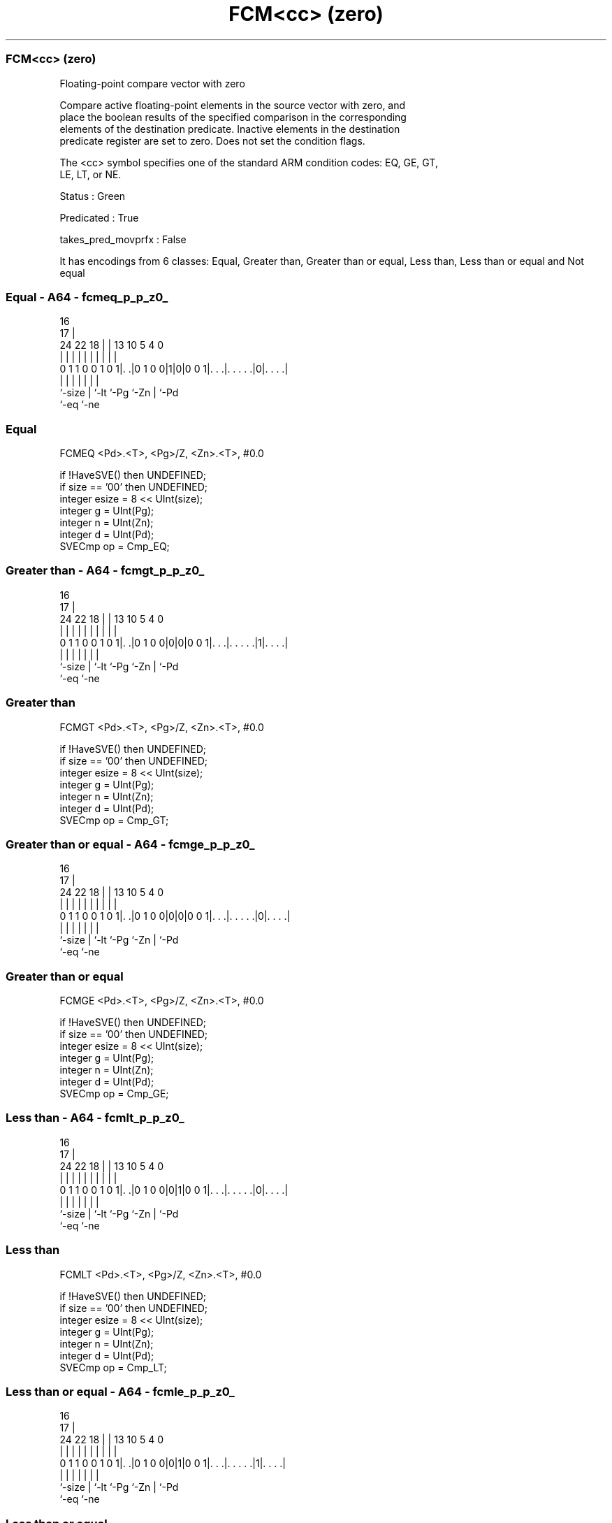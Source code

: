 .nh
.TH "FCM<cc> (zero)" "7" " "  "instruction" "sve"
.SS FCM<cc> (zero)
 Floating-point compare vector with zero

 Compare active floating-point elements in the source vector with zero, and
 place the boolean results of the specified comparison in the corresponding
 elements of the destination predicate. Inactive elements in the destination
 predicate register are set to zero. Does not set the condition flags.



 The <cc> symbol specifies one of the standard ARM condition codes: EQ, GE, GT,
 LE, LT, or NE.

 Status : Green

 Predicated : True

 takes_pred_movprfx : False


It has encodings from 6 classes: Equal, Greater than, Greater than or equal, Less than, Less than or equal and Not equal

.SS Equal - A64 - fcmeq_p_p_z0_
 
                                                                   
                                 16                                
                               17 |                                
                 24  22      18 | |    13    10         5 4       0
                  |   |       | | |     |     |         | |       |
   0 1 1 0 0 1 0 1|. .|0 1 0 0|1|0|0 0 1|. . .|. . . . .|0|. . . .|
                  |           | |       |     |         | |
                  `-size      | `-lt    `-Pg  `-Zn      | `-Pd
                              `-eq                      `-ne
  
  
 
.SS Equal
 
 FCMEQ   <Pd>.<T>, <Pg>/Z, <Zn>.<T>, #0.0
 
 if !HaveSVE() then UNDEFINED;
 if size == '00' then UNDEFINED;
 integer esize = 8 << UInt(size);
 integer g = UInt(Pg);
 integer n = UInt(Zn);
 integer d = UInt(Pd);
 SVECmp op = Cmp_EQ;
.SS Greater than - A64 - fcmgt_p_p_z0_
 
                                                                   
                                 16                                
                               17 |                                
                 24  22      18 | |    13    10         5 4       0
                  |   |       | | |     |     |         | |       |
   0 1 1 0 0 1 0 1|. .|0 1 0 0|0|0|0 0 1|. . .|. . . . .|1|. . . .|
                  |           | |       |     |         | |
                  `-size      | `-lt    `-Pg  `-Zn      | `-Pd
                              `-eq                      `-ne
  
  
 
.SS Greater than
 
 FCMGT   <Pd>.<T>, <Pg>/Z, <Zn>.<T>, #0.0
 
 if !HaveSVE() then UNDEFINED;
 if size == '00' then UNDEFINED;
 integer esize = 8 << UInt(size);
 integer g = UInt(Pg);
 integer n = UInt(Zn);
 integer d = UInt(Pd);
 SVECmp op = Cmp_GT;
.SS Greater than or equal - A64 - fcmge_p_p_z0_
 
                                                                   
                                 16                                
                               17 |                                
                 24  22      18 | |    13    10         5 4       0
                  |   |       | | |     |     |         | |       |
   0 1 1 0 0 1 0 1|. .|0 1 0 0|0|0|0 0 1|. . .|. . . . .|0|. . . .|
                  |           | |       |     |         | |
                  `-size      | `-lt    `-Pg  `-Zn      | `-Pd
                              `-eq                      `-ne
  
  
 
.SS Greater than or equal
 
 FCMGE   <Pd>.<T>, <Pg>/Z, <Zn>.<T>, #0.0
 
 if !HaveSVE() then UNDEFINED;
 if size == '00' then UNDEFINED;
 integer esize = 8 << UInt(size);
 integer g = UInt(Pg);
 integer n = UInt(Zn);
 integer d = UInt(Pd);
 SVECmp op = Cmp_GE;
.SS Less than - A64 - fcmlt_p_p_z0_
 
                                                                   
                                 16                                
                               17 |                                
                 24  22      18 | |    13    10         5 4       0
                  |   |       | | |     |     |         | |       |
   0 1 1 0 0 1 0 1|. .|0 1 0 0|0|1|0 0 1|. . .|. . . . .|0|. . . .|
                  |           | |       |     |         | |
                  `-size      | `-lt    `-Pg  `-Zn      | `-Pd
                              `-eq                      `-ne
  
  
 
.SS Less than
 
 FCMLT   <Pd>.<T>, <Pg>/Z, <Zn>.<T>, #0.0
 
 if !HaveSVE() then UNDEFINED;
 if size == '00' then UNDEFINED;
 integer esize = 8 << UInt(size);
 integer g = UInt(Pg);
 integer n = UInt(Zn);
 integer d = UInt(Pd);
 SVECmp op = Cmp_LT;
.SS Less than or equal - A64 - fcmle_p_p_z0_
 
                                                                   
                                 16                                
                               17 |                                
                 24  22      18 | |    13    10         5 4       0
                  |   |       | | |     |     |         | |       |
   0 1 1 0 0 1 0 1|. .|0 1 0 0|0|1|0 0 1|. . .|. . . . .|1|. . . .|
                  |           | |       |     |         | |
                  `-size      | `-lt    `-Pg  `-Zn      | `-Pd
                              `-eq                      `-ne
  
  
 
.SS Less than or equal
 
 FCMLE   <Pd>.<T>, <Pg>/Z, <Zn>.<T>, #0.0
 
 if !HaveSVE() then UNDEFINED;
 if size == '00' then UNDEFINED;
 integer esize = 8 << UInt(size);
 integer g = UInt(Pg);
 integer n = UInt(Zn);
 integer d = UInt(Pd);
 SVECmp op = Cmp_LE;
.SS Not equal - A64 - fcmne_p_p_z0_
 
                                                                   
                                 16                                
                               17 |                                
                 24  22      18 | |    13    10         5 4       0
                  |   |       | | |     |     |         | |       |
   0 1 1 0 0 1 0 1|. .|0 1 0 0|1|1|0 0 1|. . .|. . . . .|0|. . . .|
                  |           | |       |     |         | |
                  `-size      | `-lt    `-Pg  `-Zn      | `-Pd
                              `-eq                      `-ne
  
  
 
.SS Not equal
 
 FCMNE   <Pd>.<T>, <Pg>/Z, <Zn>.<T>, #0.0
 
 if !HaveSVE() then UNDEFINED;
 if size == '00' then UNDEFINED;
 integer esize = 8 << UInt(size);
 integer g = UInt(Pg);
 integer n = UInt(Zn);
 integer d = UInt(Pd);
 SVECmp op = Cmp_NE;
 
 CheckSVEEnabled();
 integer elements = VL DIV esize;
 bits(PL) mask = P[g];
 bits(VL) operand = Z[n];
 bits(PL) result;
 
 for e = 0 to elements-1
     bits(esize) element = Elem[operand, e, esize];
     if ElemP[mask, e, esize] == '1' then
         case op of
             when Cmp_EQ res = FPCompareEQ(element, 0<esize-1:0>, FPCR);
             when Cmp_GE res = FPCompareGE(element, 0<esize-1:0>, FPCR);
             when Cmp_GT res = FPCompareGT(element, 0<esize-1:0>, FPCR);
             when Cmp_NE res = FPCompareNE(element, 0<esize-1:0>, FPCR);
             when Cmp_LT res = FPCompareGT(0<esize-1:0>, element, FPCR);
             when Cmp_LE res = FPCompareGE(0<esize-1:0>, element, FPCR);
         ElemP[result, e, esize] = if res then '1' else '0';
     else
         ElemP[result, e, esize] = '0';
 
 P[d] = result;
 

.SS Assembler Symbols

 <Pd>
  Encoded in Pd
  Is the name of the destination scalable predicate register, encoded in the
  "Pd" field.

 <T>
  Encoded in size
  Is the size specifier,

  size <T>      
  00   RESERVED 
  01   H        
  10   S        
  11   D        

 <Pg>
  Encoded in Pg
  Is the name of the governing scalable predicate register P0-P7, encoded in the
  "Pg" field.

 <Zn>
  Encoded in Zn
  Is the name of the source scalable vector register, encoded in the "Zn" field.



.SS Operation

 CheckSVEEnabled();
 integer elements = VL DIV esize;
 bits(PL) mask = P[g];
 bits(VL) operand = Z[n];
 bits(PL) result;
 
 for e = 0 to elements-1
     bits(esize) element = Elem[operand, e, esize];
     if ElemP[mask, e, esize] == '1' then
         case op of
             when Cmp_EQ res = FPCompareEQ(element, 0<esize-1:0>, FPCR);
             when Cmp_GE res = FPCompareGE(element, 0<esize-1:0>, FPCR);
             when Cmp_GT res = FPCompareGT(element, 0<esize-1:0>, FPCR);
             when Cmp_NE res = FPCompareNE(element, 0<esize-1:0>, FPCR);
             when Cmp_LT res = FPCompareGT(0<esize-1:0>, element, FPCR);
             when Cmp_LE res = FPCompareGE(0<esize-1:0>, element, FPCR);
         ElemP[result, e, esize] = if res then '1' else '0';
     else
         ElemP[result, e, esize] = '0';
 
 P[d] = result;

